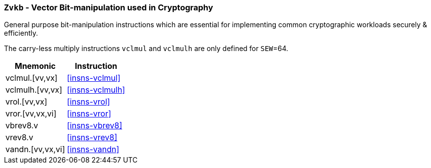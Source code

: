 [[zvkb,Zvkb]]
=== `Zvkb` - Vector Bit-manipulation used in Cryptography

General purpose bit-manipulation instructions which are essential
for implementing common cryptographic workloads securely & efficiently.

The carry-less multiply instructions `vclmul` and `vclmulh` are only defined for `SEW`=64.

[%autowidth]
[%header,cols="^2,4"]
|===
|Mnemonic
|Instruction


| vclmul.[vv,vx]     | <<insns-vclmul>>
| vclmulh.[vv,vx]    | <<insns-vclmulh>>
| vrol.[vv,vx]       | <<insns-vrol>>
| vror.[vv,vx,vi]    | <<insns-vror>>
| vbrev8.v           | <<insns-vbrev8>>
| vrev8.v            | <<insns-vrev8>>
| vandn.[vv,vx,vi]   | <<insns-vandn>>
|===

